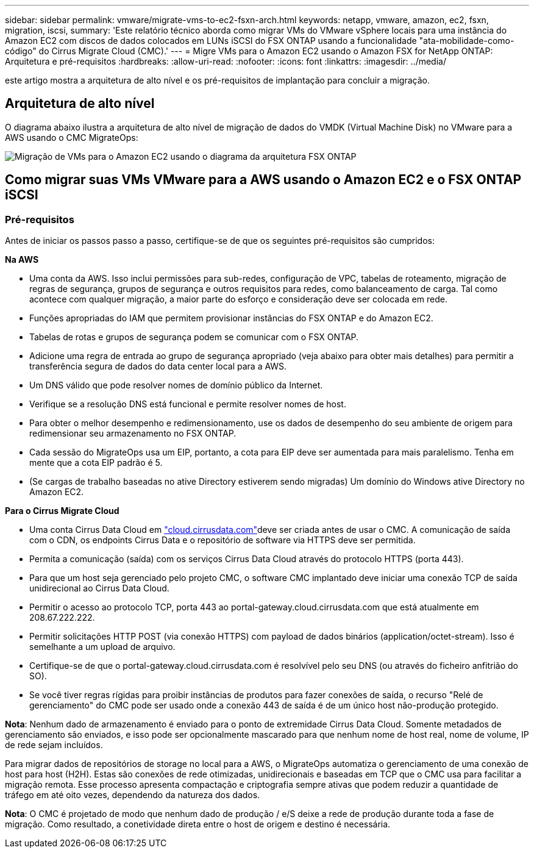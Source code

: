 ---
sidebar: sidebar 
permalink: vmware/migrate-vms-to-ec2-fsxn-arch.html 
keywords: netapp, vmware, amazon, ec2, fsxn, migration, iscsi, 
summary: 'Este relatório técnico aborda como migrar VMs do VMware vSphere locais para uma instância do Amazon EC2 com discos de dados colocados em LUNs iSCSI do FSX ONTAP usando a funcionalidade "ata-mobilidade-como-código" do Cirrus Migrate Cloud (CMC).' 
---
= Migre VMs para o Amazon EC2 usando o Amazon FSX for NetApp ONTAP: Arquitetura e pré-requisitos
:hardbreaks:
:allow-uri-read: 
:nofooter: 
:icons: font
:linkattrs: 
:imagesdir: ../media/


[role="lead"]
este artigo mostra a arquitetura de alto nível e os pré-requisitos de implantação para concluir a migração.



== Arquitetura de alto nível

O diagrama abaixo ilustra a arquitetura de alto nível de migração de dados do VMDK (Virtual Machine Disk) no VMware para a AWS usando o CMC MigrateOps:

image:migrate-ec2-fsxn-image01.png["Migração de VMs para o Amazon EC2 usando o diagrama da arquitetura FSX ONTAP"]



== Como migrar suas VMs VMware para a AWS usando o Amazon EC2 e o FSX ONTAP iSCSI



=== Pré-requisitos

Antes de iniciar os passos passo a passo, certifique-se de que os seguintes pré-requisitos são cumpridos:

*Na AWS*

* Uma conta da AWS. Isso inclui permissões para sub-redes, configuração de VPC, tabelas de roteamento, migração de regras de segurança, grupos de segurança e outros requisitos para redes, como balanceamento de carga. Tal como acontece com qualquer migração, a maior parte do esforço e consideração deve ser colocada em rede.
* Funções apropriadas do IAM que permitem provisionar instâncias do FSX ONTAP e do Amazon EC2.
* Tabelas de rotas e grupos de segurança podem se comunicar com o FSX ONTAP.
* Adicione uma regra de entrada ao grupo de segurança apropriado (veja abaixo para obter mais detalhes) para permitir a transferência segura de dados do data center local para a AWS.
* Um DNS válido que pode resolver nomes de domínio público da Internet.
* Verifique se a resolução DNS está funcional e permite resolver nomes de host.
* Para obter o melhor desempenho e redimensionamento, use os dados de desempenho do seu ambiente de origem para redimensionar seu armazenamento no FSX ONTAP.
* Cada sessão do MigrateOps usa um EIP, portanto, a cota para EIP deve ser aumentada para mais paralelismo. Tenha em mente que a cota EIP padrão é 5.
* (Se cargas de trabalho baseadas no ative Directory estiverem sendo migradas) Um domínio do Windows ative Directory no Amazon EC2.


*Para o Cirrus Migrate Cloud*

* Uma conta Cirrus Data Cloud em link:http://cloud.cirrusdata.com/["cloud.cirrusdata.com"]deve ser criada antes de usar o CMC. A comunicação de saída com o CDN, os endpoints Cirrus Data e o repositório de software via HTTPS deve ser permitida.
* Permita a comunicação (saída) com os serviços Cirrus Data Cloud através do protocolo HTTPS (porta 443).
* Para que um host seja gerenciado pelo projeto CMC, o software CMC implantado deve iniciar uma conexão TCP de saída unidirecional ao Cirrus Data Cloud.
* Permitir o acesso ao protocolo TCP, porta 443 ao portal-gateway.cloud.cirrusdata.com que está atualmente em 208.67.222.222.
* Permitir solicitações HTTP POST (via conexão HTTPS) com payload de dados binários (application/octet-stream). Isso é semelhante a um upload de arquivo.
* Certifique-se de que o portal-gateway.cloud.cirrusdata.com é resolvível pelo seu DNS (ou através do ficheiro anfitrião do SO).
* Se você tiver regras rígidas para proibir instâncias de produtos para fazer conexões de saída, o recurso "Relé de gerenciamento" do CMC pode ser usado onde a conexão 443 de saída é de um único host não-produção protegido.


*Nota*: Nenhum dado de armazenamento é enviado para o ponto de extremidade Cirrus Data Cloud. Somente metadados de gerenciamento são enviados, e isso pode ser opcionalmente mascarado para que nenhum nome de host real, nome de volume, IP de rede sejam incluídos.

Para migrar dados de repositórios de storage no local para a AWS, o MigrateOps automatiza o gerenciamento de uma conexão de host para host (H2H). Estas são conexões de rede otimizadas, unidirecionais e baseadas em TCP que o CMC usa para facilitar a migração remota. Esse processo apresenta compactação e criptografia sempre ativas que podem reduzir a quantidade de tráfego em até oito vezes, dependendo da natureza dos dados.

*Nota*: O CMC é projetado de modo que nenhum dado de produção / e/S deixe a rede de produção durante toda a fase de migração. Como resultado, a conetividade direta entre o host de origem e destino é necessária.
